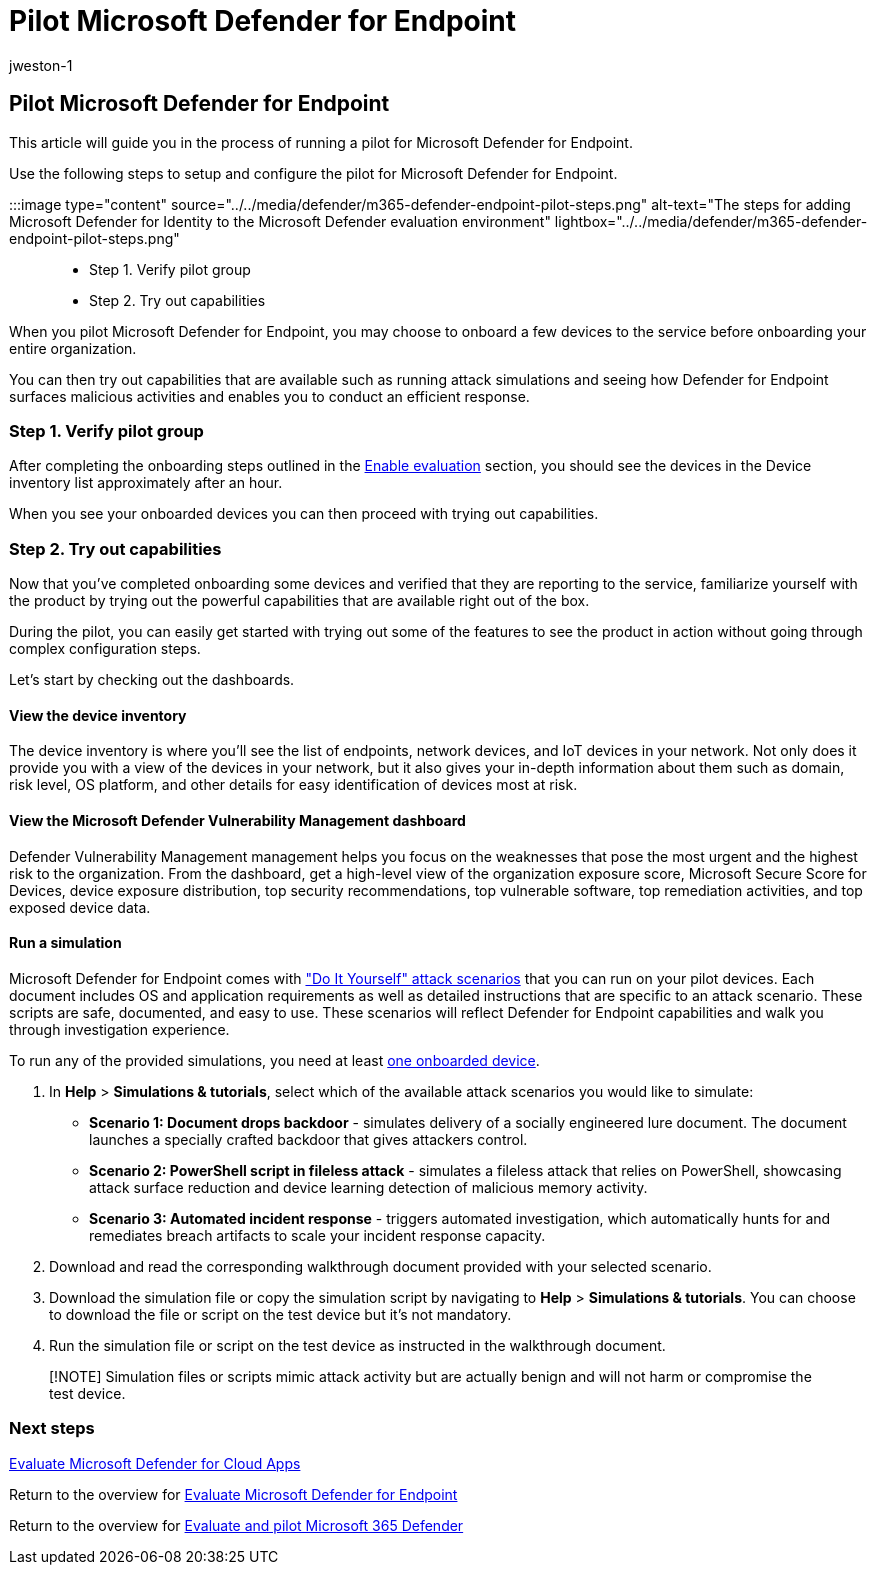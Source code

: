 = Pilot Microsoft Defender for Endpoint
:audience: ITPro
:author: jweston-1
:description: Learn how to run a pilot for Microsoft Defender for Endpoint(MDE), including verifying the pilot group and trying out capabilities.
:f1.keywords: ["NOCSH"]
:manager: dansimp
:ms.author: v-jweston
:ms.collection: ["M365-security-compliance", "m365solution-scenario", "m365solution-evalutatemtp", "zerotrust-solution", "highpri"]
:ms.date: 07/09/2021
:ms.localizationpriority: medium
:ms.mktglfcycl: deploy
:ms.pagetype: security
:ms.service: microsoft-365-security
:ms.sitesec: library
:ms.subservice: m365d
:ms.topic: conceptual
:search.appverid: met150
:search.product: eADQiWindows 10XVcnh

== Pilot Microsoft Defender for Endpoint

This article will guide you in the process of running a pilot for Microsoft Defender for Endpoint.

Use the following steps to setup and configure the pilot for Microsoft Defender for Endpoint.

:::image type="content" source="../../media/defender/m365-defender-endpoint-pilot-steps.png" alt-text="The steps for adding Microsoft Defender for Identity to the Microsoft Defender evaluation environment" lightbox="../../media/defender/m365-defender-endpoint-pilot-steps.png":::

* Step 1.
Verify pilot group
* Step 2.
Try out capabilities

When you pilot Microsoft Defender for Endpoint, you may choose to onboard a few devices to the service before onboarding your entire organization.

You can then try out capabilities that are available such as running attack simulations and seeing how Defender for Endpoint surfaces malicious activities and enables you to conduct an efficient response.

=== Step 1. Verify pilot group

After completing the onboarding steps outlined in the xref:eval-defender-endpoint-enable-eval.adoc[Enable evaluation] section, you should see the devices in the Device inventory list approximately after an hour.

When you see your onboarded devices you can then proceed with trying out capabilities.

=== Step 2. Try out capabilities

Now that you've completed onboarding some devices and verified that they are reporting to the service, familiarize yourself with the product by trying out the powerful capabilities that are available right out of the box.

During the pilot, you can easily get started with trying out some of the features to see the product in action without going through complex configuration steps.

Let's start by checking out the dashboards.

==== View the device inventory

The device inventory is where you'll see the list of endpoints, network devices, and IoT devices in your network.
Not only does it provide you with a view of the devices in your network, but it also gives your in-depth information about them such as  domain, risk level, OS platform, and other details for easy identification of devices most at risk.

==== View the Microsoft Defender Vulnerability Management dashboard

Defender Vulnerability Management management helps you focus on the weaknesses that pose the most urgent and the highest risk to the organization.
From the dashboard, get a high-level view of the organization exposure score, Microsoft Secure Score for Devices, device exposure distribution, top security recommendations, top vulnerable software, top remediation activities, and top exposed device data.

==== Run a simulation

Microsoft Defender for Endpoint comes with https://securitycenter.windows.com/tutorials["Do It Yourself" attack scenarios] that you can run on your pilot devices.
Each document includes OS and application requirements as well as detailed instructions that are specific to an attack scenario.
These scripts are safe, documented, and easy to use.
These scenarios will reflect Defender for Endpoint capabilities and walk you through investigation experience.

To run any of the provided simulations, you need at least xref:../defender-endpoint/onboard-configure.adoc[one onboarded device].

. In *Help* > *Simulations & tutorials*, select which of the available attack scenarios you would like to simulate:
 ** *Scenario 1: Document drops backdoor* - simulates delivery of a socially engineered lure document.
The document launches a specially crafted backdoor that gives attackers control.
 ** *Scenario 2: PowerShell script in fileless attack* - simulates a fileless attack that relies on PowerShell, showcasing attack surface reduction and device learning detection of malicious memory activity.
 ** *Scenario 3: Automated incident response* - triggers automated investigation, which automatically hunts for and remediates breach artifacts to scale your incident response capacity.
. Download and read the corresponding walkthrough document provided with your selected scenario.
. Download the simulation file or copy the simulation script by navigating to *Help* > *Simulations & tutorials*.
You can choose to download the file or script on the test device but it's not mandatory.
. Run the simulation file or script on the test device as instructed in the walkthrough document.

____
[!NOTE] Simulation files or scripts mimic attack activity but are actually benign and will not harm or compromise the test device.
____

=== Next steps

xref:eval-defender-mcas-overview.adoc[Evaluate Microsoft Defender for Cloud Apps]

Return to the overview for xref:eval-defender-endpoint-overview.adoc[Evaluate Microsoft Defender for Endpoint]

Return to the overview for xref:eval-overview.adoc[Evaluate and pilot Microsoft 365 Defender]
